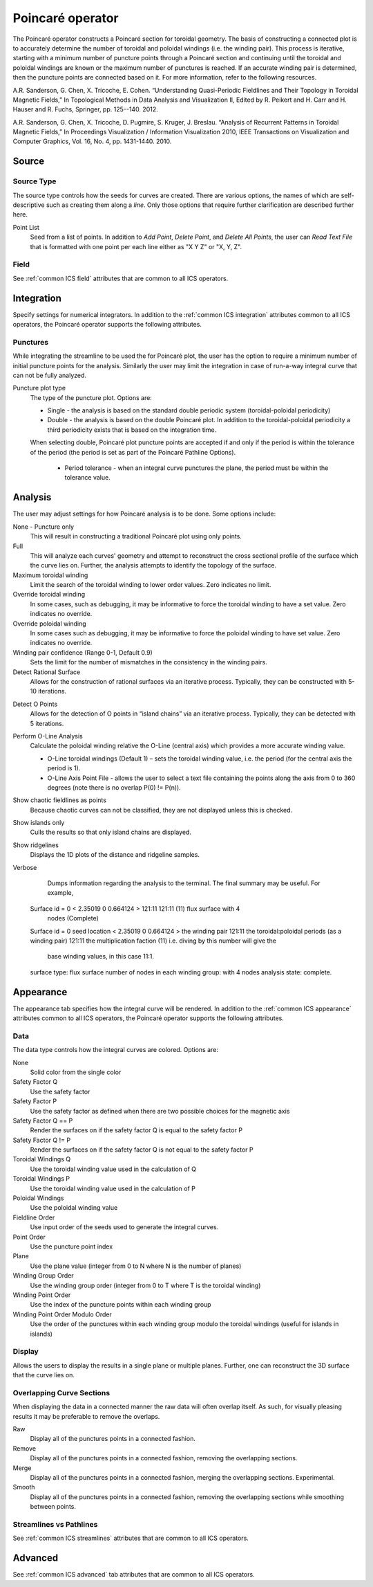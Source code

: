 .. _Poincare operator:

Poincaré operator
~~~~~~~~~~~~~~~~~

The Poincaré operator constructs a Poincaré section for toroidal geometry. The
basis of constructing a connected plot is to accurately determine the number of
toroidal and poloidal windings (i.e. the winding pair). This process is
iterative, starting with a minimum number of puncture points through a Poincaré
section and continuing until the toroidal and poloidal windings are known or
the maximum number of punctures is reached. If an accurate winding pair is
determined, then the puncture points are connected based on it. For more
information, refer to the following resources.

A.R. Sanderson, G. Chen, X. Tricoche, E. Cohen. “Understanding Quasi-Periodic
Fieldlines and Their Topology in Toroidal Magnetic Fields,” In Topological
Methods in Data Analysis and Visualization II, Edited by R. Peikert and H.
Carr and H. Hauser and R. Fuchs, Springer, pp. 125--140. 2012.

A.R. Sanderson, G. Chen, X. Tricoche, D. Pugmire, S. Kruger, J. Breslau.
“Analysis of Recurrent Patterns in Toroidal Magnetic Fields,” In Proceedings
Visualization / Information Visualization 2010, IEEE Transactions on
Visualization and Computer Graphics, Vol. 16, No. 4, pp. 1431-1440. 2010.

Source
^^^^^^

Source Type
"""""""""""

The source type controls how the seeds for curves are created. There are
various options, the names of which are self-descriptive such as creating them
along a *line*. Only those options that require further clarification are
described further here. 

Point List
    Seed from a list of points. In addition to *Add Point*, *Delete Point*, and
    *Delete All Points*, the user can *Read Text File* that is formatted with
    one point per each line either as "X Y Z" or "X, Y, Z".

.. warning:
    If the Field is set to M3D-C1 integrator the point locations will be
    converted from Cartesian to Cylindrical coordinates. In the 2D case, phi
    will be set to 0. 

Field
"""""

See :ref:`common ICS field` attributes that are common to all ICS operators.

Integration
^^^^^^^^^^^

Specify settings for numerical integrators. In addition to the
:ref:`common ICS integration` attributes common to all ICS operators, the
Poincaré operator supports the following attributes.

Punctures
"""""""""

While integrating the streamline to be used the for Poincaré plot, the user has
the option to require a minimum number of initial puncture points for the
analysis. Similarly the user may limit the integration in case of run-a-way
integral curve that can not be fully analyzed.

Puncture plot type
    The type of the puncture plot. Options are:

    * Single - the analysis is based on the standard double periodic system
      (toroidal-poloidal periodicity)
    * Double - the analysis is based on the double Poincaré plot. In addition
      to the toroidal-poloidal periodicity a third periodicity exists that is
      based on the integration time. 

    When selecting double, Poincaré plot puncture points are accepted if and
    only if the period is within the tolerance of the period (the period is
    set as part of the Poincaré Pathline Options). 

       * Period tolerance - when an integral curve punctures the plane, the
         period must be within the tolerance value. 

.. warning:
    When selecting “Toroidal” the “Analysis” must also be set to “Punctures
    only” as there is currently no analysis in the toroidal plane.

Analysis
^^^^^^^^

The user may adjust settings for how Poincaré analysis is to be done. Some
options include:

None - Puncture only
    This will result in constructing a traditional Poincaré plot using only
    points.

Full
    This will analyze each curves' geometry and attempt to reconstruct the
    cross sectional profile of the surface which the curve lies on.
    Further, the analysis attempts to identify the topology of the surface. 

Maximum toroidal winding
    Limit the search of the toroidal winding to lower order values. Zero
    indicates no limit.

Override toroidal winding
    In some cases, such as debugging, it may be informative to force the
    toroidal winding to have a set value. Zero indicates no override. 

Override poloidal winding
    In some cases such as debugging, it may be informative to force the
    poloidal winding to have set value. Zero indicates no override.

Winding pair confidence (Range 0-1, Default 0.9)
    Sets the limit for the number of mismatches in the consistency in the
    winding pairs.

Detect Rational Surface
    Allows for the construction of rational surfaces via an iterative process.
    Typically, they can be constructed with 5-10 iterations. 

.. danger:
    The rational surface construction is experimental code and does not
    always work.

Detect O Points
    Allows for the detection of O points in “island chains” via an iterative
    process. Typically, they can be detected with 5 iterations. 

.. danger:
    The critical point detection is experimental code and does not always work.

Perform O-Line Analysis
    Calculate the poloidal winding relative the O-Line (central axis) which
    provides a more accurate winding value.

    * O-Line toroidal windings (Default 1) – sets the toroidal winding value,
      i.e. the period (for the central axis the period is 1). 
    * O-Line Axis Point File - allows the user to select a text file containing
      the points along the axis from 0 to 360 degrees (note there is no overlap
      P(0) != P(n)).

Show chaotic fieldlines as points
    Because chaotic curves can not be classified, they are not displayed
    unless this is checked. 

Show islands only
    Culls the results so that only island chains are displayed. 

Show ridgelines
    Displays the 1D plots of the distance and ridgeline samples.

Verbose
    Dumps information regarding the analysis to the terminal. The final summary
    may be useful. For example, :: 
   
   Surface id = 0 < 2.35019 0 0.664124 > 121:11 121:11 (11) flux surface with 4
     nodes (Complete) 
   Surface id = 0 
   seed location < 2.35019 0 0.664124 > 
   the winding pair 121:11 
   the toroidal:poloidal periods (as a winding pair) 121:11 
   the multiplication faction (11) i.e. diving by this number will give the
     base winding values, in this case 11:1. 
   surface type: flux surface 
   number of nodes in each winding group: with 4 nodes 
   analysis state: complete. 

Appearance
^^^^^^^^^^

The appearance tab specifies how the integral curve will be rendered. In addition
to the :ref:`common ICS appearance` attributes common to all ICS operators, the
Poincaré operator supports the following attributes.

Data
""""

The data type controls how the integral curves are colored. Options are:

None
    Solid color from the single color 

Safety Factor Q
    Use the safety factor 

Safety Factor P
    Use the safety factor as defined when there are two possible choices for
    the magnetic axis 

Safety Factor Q == P
    Render the surfaces on if the safety factor Q is equal to the safety factor P 

Safety Factor Q != P
    Render the surfaces on if the safety factor Q is not equal to the safety
    factor P 

Toroidal Windings Q
    Use the toroidal winding value used in the calculation of Q 

Toroidal Windings P
    Use the toroidal winding value used in the calculation of P 

Poloidal Windings
    Use the poloidal winding value 

Fieldline Order
    Use input order of the seeds used to generate the integral curves. 

Point Order
    Use the puncture point index 

Plane
    Use the plane value (integer from 0 to N where N is the number of planes) 

Winding Group Order
    Use the winding group order (integer from 0 to T where T is the toroidal
    winding) 

Winding Point Order
    Use the index of the puncture points within each winding group 

Winding Point Order Modulo Order
    Use the order of the punctures within each winding group modulo the
    toroidal windings (useful for islands in islands) 

Display
"""""""

Allows the users to display the results in a single plane or multiple planes.
Further, one can reconstruct the 3D surface that the curve lies on.

Overlapping Curve Sections
""""""""""""""""""""""""""

When displaying the data in a connected manner the raw data will often overlap
itself. As such, for visually pleasing results it may be preferable to remove
the overlaps.

Raw
    Display all of the punctures points in a connected fashion. 

Remove
    Display all of the punctures points in a connected fashion, removing the
    overlapping sections. 

Merge
    Display all of the punctures points in a connected fashion, merging the
    overlapping sections. Experimental. 

Smooth
    Display all of the punctures points in a connected fashion, removing the
    overlapping sections while smoothing between points.

.. danger:
    Smooth is experimental and does not always work.

Streamlines vs Pathlines
""""""""""""""""""""""""

See :ref:`common ICS streamlines` attributes that are common to all ICS
operators.

Advanced
^^^^^^^^

See :ref:`common ICS advanced` tab attributes that are common to all ICS
operators.